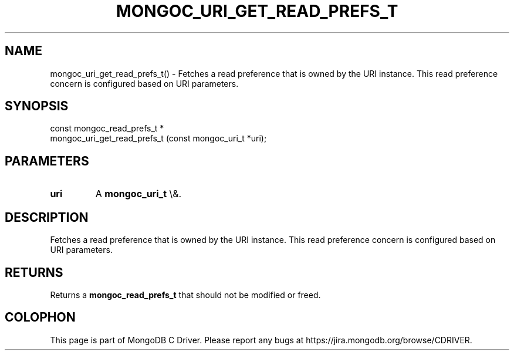 .\" This manpage is Copyright (C) 2016 MongoDB, Inc.
.\" 
.\" Permission is granted to copy, distribute and/or modify this document
.\" under the terms of the GNU Free Documentation License, Version 1.3
.\" or any later version published by the Free Software Foundation;
.\" with no Invariant Sections, no Front-Cover Texts, and no Back-Cover Texts.
.\" A copy of the license is included in the section entitled "GNU
.\" Free Documentation License".
.\" 
.TH "MONGOC_URI_GET_READ_PREFS_T" "3" "2015\(hy10\(hy26" "MongoDB C Driver"
.SH NAME
mongoc_uri_get_read_prefs_t() \- Fetches a read preference that is owned by the URI instance. This read preference concern is configured based on URI parameters.
.SH "SYNOPSIS"

.nf
.nf
const mongoc_read_prefs_t *
mongoc_uri_get_read_prefs_t (const mongoc_uri_t *uri);
.fi
.fi

.SH "PARAMETERS"

.TP
.B
uri
A
.B mongoc_uri_t
\e&.
.LP

.SH "DESCRIPTION"

Fetches a read preference that is owned by the URI instance. This read preference concern is configured based on URI parameters.

.SH "RETURNS"

Returns a
.B mongoc_read_prefs_t
that should not be modified or freed.


.B
.SH COLOPHON
This page is part of MongoDB C Driver.
Please report any bugs at https://jira.mongodb.org/browse/CDRIVER.